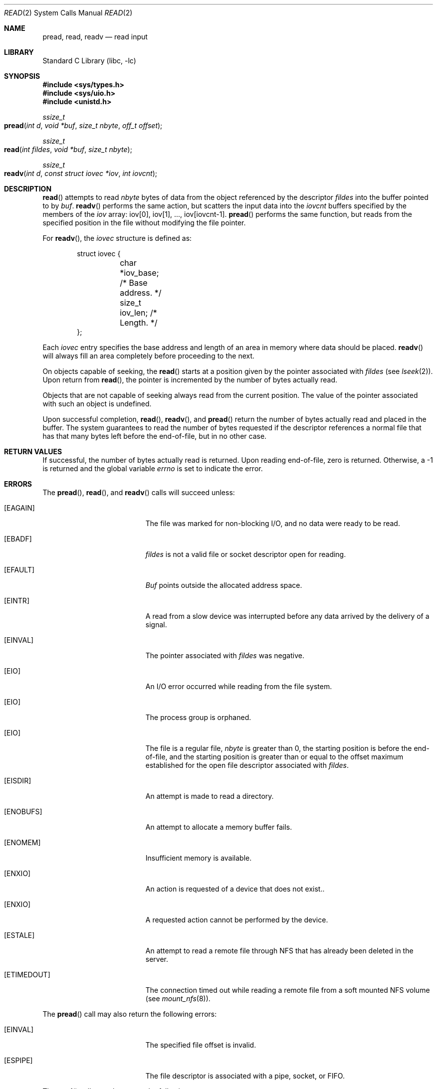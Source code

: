 .\" Copyright (c) 1980, 1991, 1993
.\"	The Regents of the University of California.  All rights reserved.
.\"
.\" Redistribution and use in source and binary forms, with or without
.\" modification, are permitted provided that the following conditions
.\" are met:
.\" 1. Redistributions of source code must retain the above copyright
.\"    notice, this list of conditions and the following disclaimer.
.\" 2. Redistributions in binary form must reproduce the above copyright
.\"    notice, this list of conditions and the following disclaimer in the
.\"    documentation and/or other materials provided with the distribution.
.\" 3. All advertising materials mentioning features or use of this software
.\"    must display the following acknowledgement:
.\"	This product includes software developed by the University of
.\"	California, Berkeley and its contributors.
.\" 4. Neither the name of the University nor the names of its contributors
.\"    may be used to endorse or promote products derived from this software
.\"    without specific prior written permission.
.\"
.\" THIS SOFTWARE IS PROVIDED BY THE REGENTS AND CONTRIBUTORS ``AS IS'' AND
.\" ANY EXPRESS OR IMPLIED WARRANTIES, INCLUDING, BUT NOT LIMITED TO, THE
.\" IMPLIED WARRANTIES OF MERCHANTABILITY AND FITNESS FOR A PARTICULAR PURPOSE
.\" ARE DISCLAIMED.  IN NO EVENT SHALL THE REGENTS OR CONTRIBUTORS BE LIABLE
.\" FOR ANY DIRECT, INDIRECT, INCIDENTAL, SPECIAL, EXEMPLARY, OR CONSEQUENTIAL
.\" DAMAGES (INCLUDING, BUT NOT LIMITED TO, PROCUREMENT OF SUBSTITUTE GOODS
.\" OR SERVICES; LOSS OF USE, DATA, OR PROFITS; OR BUSINESS INTERRUPTION)
.\" HOWEVER CAUSED AND ON ANY THEORY OF LIABILITY, WHETHER IN CONTRACT, STRICT
.\" LIABILITY, OR TORT (INCLUDING NEGLIGENCE OR OTHERWISE) ARISING IN ANY WAY
.\" OUT OF THE USE OF THIS SOFTWARE, EVEN IF ADVISED OF THE POSSIBILITY OF
.\" SUCH DAMAGE.
.\"
.\"     @(#)read.2	8.4 (Berkeley) 2/26/94
.\" $FreeBSD: src/lib/libc/sys/read.2,v 1.9.2.6 2001/12/14 18:34:01 ru Exp $
.\"
.Dd February 26, 1994
.Dt READ 2
.Os
.Sh NAME
.Nm pread ,
.Nm read ,
.Nm readv
.Nd read input
.Sh LIBRARY
.Lb libc
.Sh SYNOPSIS
.In sys/types.h
.In sys/uio.h
.In unistd.h
.Ft ssize_t
.Fo pread
.Fa "int d"
.Fa "void *buf"
.Fa "size_t nbyte"
.Fa "off_t offset"
.Fc
.Ft ssize_t
.Fo read
.Fa "int fildes"
.Fa "void *buf"
.Fa "size_t nbyte"
.Fc
.Ft ssize_t
.Fo readv
.Fa "int d"
.Fa "const struct iovec *iov"
.Fa "int iovcnt"
.Fc
.Sh DESCRIPTION
.Fn read
attempts to read
.Fa nbyte
bytes of data from the object referenced by the descriptor
.Fa fildes
into the buffer pointed to by
.Fa buf .
.Fn readv
performs the same action,
but scatters the input data into the
.Fa iovcnt
buffers specified by the members of the
.Fa iov
array: iov[0], iov[1], ..., iov[iovcnt\|\-\|1].
.Fn pread
performs the same function,
but reads from the specified position in the file
without modifying the file pointer.
.Pp
For
.Fn readv ,
the
.Fa iovec
structure is defined as:
.Pp
.Bd -literal -offset indent -compact
struct iovec {
	char   *iov_base;  /* Base address. */
	size_t iov_len;    /* Length. */
};
.Ed
.Pp
Each
.Fa iovec
entry specifies the base address and length of an area
in memory where data should be placed.
.Fn readv
will always fill an area completely before proceeding
to the next.
.Pp
On objects capable of seeking, the
.Fn read
starts at a position
given by the pointer associated with
.Fa fildes
(see
.Xr lseek 2 ) .
Upon return from
.Fn read ,
the pointer is incremented by the number of bytes actually read.
.Pp
Objects that are not capable of seeking always read from the current
position.  The value of the pointer associated with such an
object is undefined.
.Pp
Upon successful completion,
.Fn read ,
.Fn readv ,
and
.Fn pread
return the number of bytes actually read and placed in the buffer.
The system guarantees to read the number of bytes requested if
the descriptor references a normal file that has that many bytes left
before the end-of-file, but in no other case.
.Sh RETURN VALUES
If successful, the
number of bytes actually read is returned.
Upon reading end-of-file,
zero is returned.
Otherwise, a -1 is returned and the global variable
.Va errno
is set to indicate the error.
.Sh ERRORS
The
.Fn pread ,
.Fn read ,
and
.Fn readv
calls
will succeed unless:
.Bl -tag -width Er
.\" ===========
.It Bq Er EAGAIN
The file was marked for non-blocking I/O,
and no data were ready to be read.
.\" ===========
.It Bq Er EBADF
.Fa fildes
is not a valid file or socket descriptor open for reading.
.\" ===========
.It Bq Er EFAULT
.Fa Buf
points outside the allocated address space.
.\" ===========
.It Bq Er EINTR
A read from a slow device was interrupted before
any data arrived by the delivery of a signal.
.It Bq Er EINVAL
The pointer associated with
.Fa fildes
was negative.
.\" ===========
.It Bq Er EIO
An I/O error occurred while reading from the file system.
.\" ===========
.\" .It Bq Er EIO
.\" The process is a member of a background process
.\" attempting to read from its controlling terminal.
.\" ===========
.\" .It Bq Er EIO
.\" The process is ignoring or blocking the SIGTTIN signal.
.\" ===========
.It Bq Er EIO
The process group is orphaned.
.\" ===========
.It Bq Er EIO
The file is a regular file,
.Fa nbyte
is greater than 0,
the starting position is before the end-of-file,
and the starting position is greater than or equal
to the offset maximum established
for the open file descriptor associated with
.Fa fildes .
.\" ===========
.It Bq Er EISDIR
An attempt is made to read a directory.
.\" ===========
.It Bq Er ENOBUFS
An attempt to allocate a memory buffer fails.
.\" ===========
.It Bq Er ENOMEM
Insufficient memory is available.
.\" ===========
.It Bq Er ENXIO
An action is requested of a device that does not exist..
.\" ===========
.It Bq Er ENXIO
A requested action cannot be performed by the device.
.\" ===========
.It Bq Er ESTALE
An attempt to read a remote file through NFS that has already been deleted in
the server.
.\" ===========
.It Bq Er ETIMEDOUT
The connection timed out while reading a remote file from a soft mounted NFS
volume (see
.Xr mount_nfs 8 ) .
.El
.Pp
The
.Fn pread
call may also return the following errors:
.Bl -tag -width Er
.\" ===========
.It Bq Er EINVAL
The specified file offset is invalid.
.\" ===========
.It Bq Er ESPIPE
The file descriptor is associated with a pipe, socket, or FIFO.
.El
.Pp
The
.Fn read
call may also return the following errors:
.Bl -tag -width Er
.\" ===========
.It Bq Er ECONNRESET
The connection is closed by the peer
during a read attempt on a socket.
.\" ===========
.It Bq Er ENOTCONN
A read is attempted on an unconnected socket.
.\" ===========
.It Bq Er ETIMEDOUT
A transmission timeout occurs
during a read attempt on a socket.
.El
.Pp
The
.Fn readv
call may also return one of the following errors:
.Bl -tag -width Er
.\" ===========
.It Bq Er EFAULT
Part of the
.Fa iov
points outside the process's allocated address space.
.\" ===========
.It Bq Er EINVAL
.Fa Iovcnt
was less than or equal to 0, or greater than 16.
.\" ===========
.It Bq Er EINVAL
One of the
.Fa iov_len
values in the
.Fa iov
array was negative.
.\" ===========
.It Bq Er EINVAL
The sum of the
.Fa iov_len
values in the
.Fa iov
array overflowed a 32-bit integer.
.El
.Sh LEGACY SYNOPSIS
.Fd #include <sys/types.h>
.Fd #include <sys/uio.h>
.Fd #include <unistd.h>
.Pp
The include files
.In sys/types.h
and
.In sys/uio.h
are necessary for all functions.
.Sh SEE ALSO
.Xr dup 2 ,
.Xr fcntl 2 ,
.Xr open 2 ,
.Xr pipe 2 ,
.Xr select 2 ,
.Xr socket 2 ,
.Xr socketpair 2 ,
.Xr compat 5
.Sh STANDARDS
The
.Fn read
function call is expected to conform to
.St -p1003.1-90 .
The
.Fn readv
and
.Fn pread
functions are expected to conform to
.St -xpg4.2 .
.Sh HISTORY
The
.Fn pread
function call
appeared in
.At V.4 .
The
.Fn readv
function call
appeared in
.Bx 4.2 .
A
.Fn read
function call appeared in
.At v6 .
